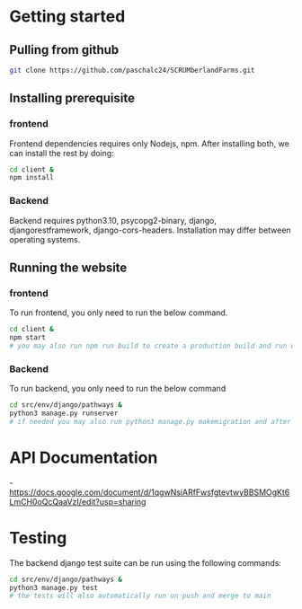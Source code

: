 # SCRUMberlandFarms

* Getting started
** Pulling from github
#+begin_src bash
  git clone https://github.com/paschalc24/SCRUMberlandFarms.git
#+end_src
** Installing prerequisite
*** frontend
Frontend dependencies requires only Nodejs, npm. After installing both, we can install the rest by doing:

#+begin_src bash
cd client &
npm install
#+end_src

*** Backend
Backend requires python3.10, psycopg2-binary, django, djangorestframework, django-cors-headers. Installation may differ between operating systems.

** Running the website
*** frontend
To run frontend, you only need to run the below command.

#+begin_src bash
cd client &
npm start 
# you may also run npm run build to create a production build and run using serve -s build
#+end_src

*** Backend
To run backend, you only need to run the below command

#+begin_src bash
cd src/env/django/pathways &
python3 manage.py runserver
# if needed you may also run python3 manage.py makemigration and after python3 mangae.py migrate
#+end_src


* API Documentation
-https://docs.google.com/document/d/1qgwNsiARfFwsfgtevtwyBBSMOgKt6LmCH0oQcQaaVzI/edit?usp=sharing

* Testing
The backend django test suite can be run using the following commands:

#+begin_src bash
cd src/env/django/pathways &
python3 manage.py test
# the tests will also automatically run on push and merge to main
#+end_src


